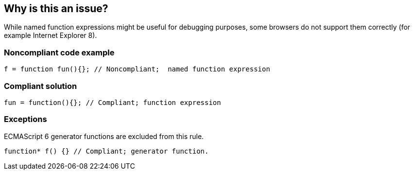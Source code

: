 == Why is this an issue?

While named function expressions might be useful for debugging purposes, some browsers do not support them correctly (for example Internet Explorer 8).


=== Noncompliant code example

[source,javascript]
----
f = function fun(){}; // Noncompliant;  named function expression
----


=== Compliant solution

[source,javascript]
----
fun = function(){}; // Compliant; function expression
----


=== Exceptions

ECMAScript 6 generator functions are excluded from this rule.

[source,javascript]
----
function* f() {} // Compliant; generator function.
----


ifdef::env-github,rspecator-view[]
'''
== Comments And Links
(visible only on this page)

=== on 1 Nov 2019, 16:26:41 Elena Vilchik wrote:
See \https://github.com/SonarSource/SonarJS/issues/1698

=== on 19 Oct 2020, 10:48:06 Guillaume Dequenne wrote:
Dropping this rule as it has low value. See:


https://github.com/SonarSource/SonarJS/issues/2208


https://github.com/SonarSource/SonarJS/issues/1698

endif::env-github,rspecator-view[]
